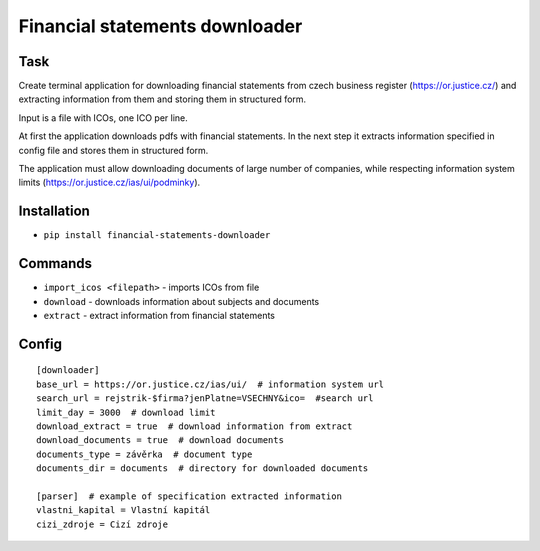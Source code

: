 Financial statements downloader
===============================

Task
----
Create terminal application for downloading financial statements from czech business register (https://or.justice.cz/)
and extracting information from them and storing them in structured form.

Input is a file with ICOs, one ICO per line.

At first the application downloads pdfs with financial statements. In the next step it extracts information specified in
config file and stores them in structured form.

The application must allow downloading documents of large number of companies, while respecting information system
limits (https://or.justice.cz/ias/ui/podminky).

Installation
------------
* ``pip install financial-statements-downloader``

Commands
--------
* ``import_icos <filepath>`` - imports ICOs from file
* ``download`` - downloads information about subjects and documents
* ``extract`` - extract information from financial statements

Config
------
::

  [downloader]
  base_url = https://or.justice.cz/ias/ui/  # information system url
  search_url = rejstrik-$firma?jenPlatne=VSECHNY&ico=  #search url
  limit_day = 3000  # download limit
  download_extract = true  # download information from extract
  download_documents = true  # download documents
  documents_type = závěrka  # document type
  documents_dir = documents  # directory for downloaded documents

  [parser]  # example of specification extracted information
  vlastni_kapital = Vlastní kapitál
  cizi_zdroje = Cizí zdroje
